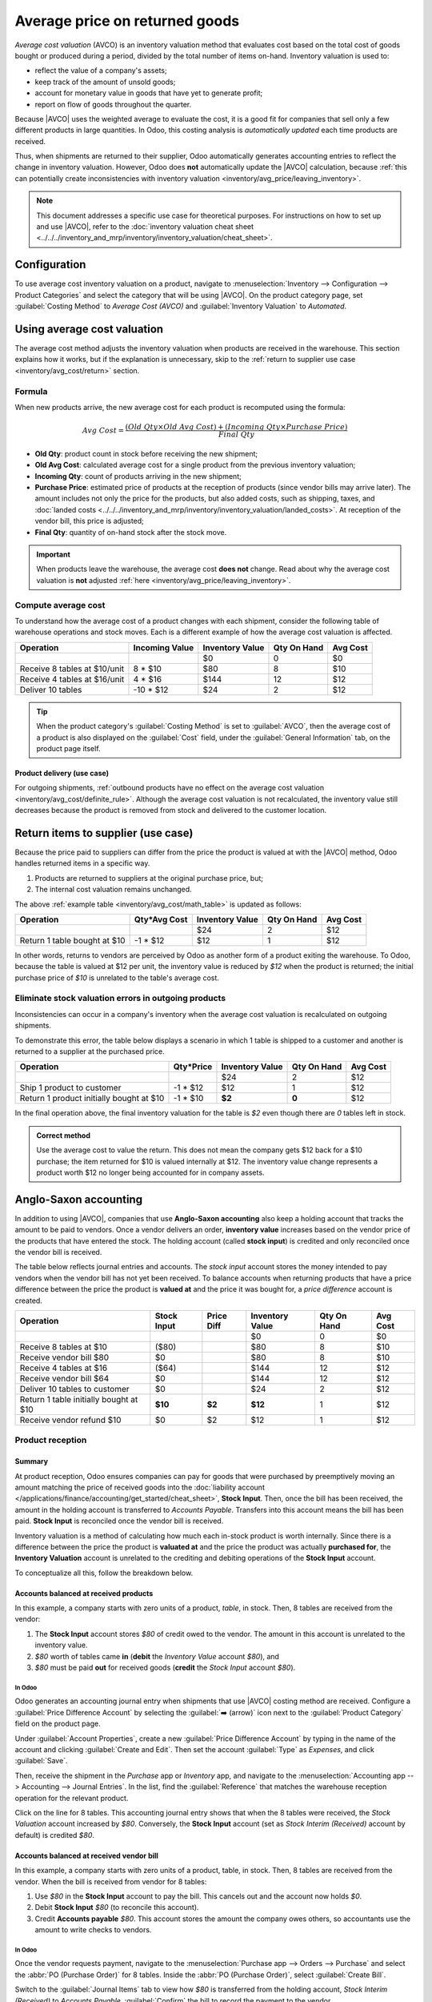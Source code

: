 ===============================
Average price on returned goods
===============================

.. |AVCO| replace:: :abbr:`AVCO (Average Cost Valuation)`
.. _inventory/avg_cost/definition:

*Average cost valuation* (AVCO) is an inventory valuation method that evaluates cost based on the
total cost of goods bought or produced during a period, divided by the total number of items
on-hand. Inventory valuation is used to:

- reflect the value of a company's assets;
- keep track of the amount of unsold goods;
- account for monetary value in goods that have yet to generate profit;
- report on flow of goods throughout the quarter.

Because |AVCO| uses the weighted average to evaluate the cost, it is a good fit for companies that
sell only a few different products in large quantities. In Odoo, this costing analysis is
*automatically updated* each time products are received.

Thus, when shipments are returned to their supplier, Odoo automatically generates accounting entries
to reflect the change in inventory valuation. However, Odoo does **not** automatically update the
|AVCO| calculation, because :ref:`this can potentially create inconsistencies with inventory
valuation <inventory/avg_price/leaving_inventory>`.

.. note::
   This document addresses a specific use case for theoretical purposes. For instructions on how to
   set up and use |AVCO|, refer to the :doc:`inventory valuation cheat sheet
   <../../../inventory_and_mrp/inventory/inventory_valuation/cheat_sheet>`.

Configuration
=============

To use average cost inventory valuation on a product, navigate to :menuselection:`Inventory -->
Configuration --> Product Categories` and select the category that will be using |AVCO|. On the
product category page, set :guilabel:`Costing Method` to `Average Cost (AVCO)` and
:guilabel:`Inventory Valuation` to `Automated`.

.. seealso::
   :doc:`Inventory valuation cheat sheet
   <../../../inventory_and_mrp/inventory/inventory_valuation/cheat_sheet>`

Using average cost valuation
============================

The average cost method adjusts the inventory valuation when products are received in the warehouse.
This section explains how it works, but if the explanation is unnecessary, skip to the :ref:`return
to supplier use case <inventory/avg_cost/return>` section.

.. _inventory/avg_cost/formula:

Formula
-------

When new products arrive, the new average cost for each product is recomputed using the formula:

.. math::
   Avg~Cost = \frac{(Old~Qty \times Old~Avg~Cost) + (Incoming~Qty \times Purchase~Price)}{Final~Qty}

- **Old Qty**: product count in stock before receiving the new shipment;
- **Old Avg Cost**: calculated average cost for a single product from the previous inventory
  valuation;
- **Incoming Qty**: count of products arriving in the new shipment;
- **Purchase Price**: estimated price of products at the reception of products (since vendor bills
  may arrive later). The amount includes not only the price for the products, but also added costs,
  such as shipping, taxes, and :doc:`landed costs
  <../../../inventory_and_mrp/inventory/inventory_valuation/landed_costs>`. At
  reception of the vendor bill, this price is adjusted;
- **Final Qty**: quantity of on-hand stock after the stock move.

.. _inventory/avg_cost/definite_rule:

.. important::
   When products leave the warehouse, the average cost **does not** change. Read about why the
   average cost valuation is **not** adjusted :ref:`here <inventory/avg_price/leaving_inventory>`.

.. _inventory/avg_cost/math_table:

Compute average cost
--------------------

To understand how the average cost of a product changes with each shipment, consider the following
table of warehouse operations and stock moves. Each is a different example of how the average cost
valuation is affected.

+--------------------------------+---------------+-------------------+---------------+------------+
| Operation                      | Incoming Value| Inventory Value   | Qty On Hand   | Avg Cost   |
+================================+===============+===================+===============+============+
|                                |               | $0                | 0             | $0         |
+--------------------------------+---------------+-------------------+---------------+------------+
| Receive 8 tables at $10/unit   | 8 * $10       | $80               | 8             | $10        |
+--------------------------------+---------------+-------------------+---------------+------------+
| Receive 4 tables at $16/unit   | 4 * $16       | $144              | 12            | $12        |
+--------------------------------+---------------+-------------------+---------------+------------+
| Deliver 10 tables              | -10 * $12     | $24               | 2             | $12        |
+--------------------------------+---------------+-------------------+---------------+------------+

.. _inventory/avg_cost/ex-1:

.. exercise::
   Ensure comprehension of the above computations by reviewing the "Receive 8 tables at $10/unit"
   example.

   Initially, the product stock is 0, so all values are $0.

   In the first warehouse operation, `8` tables are received at `$10` each. The average cost is
   calculated using the :ref:`formula <inventory/avg_cost/formula>`:

   .. math::
      Avg~Cost = \frac{0 + 8 \times $10}{8} = \frac{$80}{8} = $10

   - Since the *incoming quantity* of tables is `8` and the *purchase price* for each is `$10`,
   - The inventory value in the numerator is evaluated to `$80`;
   - `$80` is divided by the total amount of tables to store, `8`;
   - `$10` is the average cost of a single table from the first shipment.

   To verify this in Odoo, in the *Purchase* app, order `8` quantities of a new product, `Table`,
   with no previous stock moves, for `$10` each.

   In the table's :guilabel:`Product Category` field in the :guilabel:`General Information` tab of
   the product form, click the :guilabel:`➡️ (arrow)` icon, to open an :guilabel:`External Link` to
   edit the product category. Set the :guilabel:`Costing Method` to `Average Cost (AVCO)` and
   :guilabel:`Inventory Valuation` to `Automated`.

   Then, return to the purchase order. Click :guilabel:`Confirm Order`, and click :guilabel:`Receive
   Products` to confirm receipt.

   Next, check the inventory valuation record generated by the product reception by navigating to
   :menuselection:`Inventory --> Reporting --> Inventory Valuation`. Select the drop-down for
   `Table`, and view the :guilabel:`Total Value` column for the *valuation layer* (:dfn:`inventory
   valuation at a specific point in time = on-hand quantity * unit price`). The 8 tables in-stock
   are worth $80.

   .. image:: avg_price_valuation/inventory-val-8-tables.png
      :align: center
      :alt: Show inventory valuation of 8 tables in Odoo.

.. tip::
   When the product category's :guilabel:`Costing Method` is set to :guilabel:`AVCO`, then the
   average cost of a product is also displayed on the :guilabel:`Cost` field, under the
   :guilabel:`General Information` tab, on the product page itself.

Product delivery (use case)
~~~~~~~~~~~~~~~~~~~~~~~~~~~

For outgoing shipments, :ref:`outbound products have no effect on the average cost valuation
<inventory/avg_cost/definite_rule>`. Although the average cost valuation is not recalculated, the
inventory value still decreases because the product is removed from stock and delivered to the
customer location.

.. exercise::
   To demonstrate that the average cost valuation is not recalculated, examine the "Deliver 10
   tables" example.

   .. math::
      Avg~Cost = \frac{12 \times $12 + (-10) \times $12}{12-10} = \frac{24}{2} = $12

   #. Because 10 tables are being sent out to customers, the *incoming quantity* is `-10`. The
      previous average cost (`$12`) is used in lieu of a vendor's *purchase price*;
   #. The *incoming inventory value* is `-10 * $12 = -$120`;
   #. The old *inventory value* (`$144`) is added to the *incoming inventory value* (`-$120`), so
      `$144 + -$120 = $24`;
   #. Only `2` tables remain after shipping out `10` tables from `12`. So the current *inventory
      value* (`$24`) is divided by the on-hand quantity (`2`);
   #. `$24 / 2 = $12`, which is the same average cost as the previous operation.

   To verify this in Odoo, sell `10` tables in the *Sales* app, validate the delivery, and then
   review the inventory valuation record by going to in :menuselection:`Inventory --> Reporting -->
   Inventory Valuation`. In the topmost valuation layer, delivering `10` tables reduces the
   product's value by `-$120`.

   **Note**: What is not represented in this stock valuation record is the revenue made from this
   sale, so this decrease is not a loss to the company.

   .. image:: avg_price_valuation/inventory-val-send-10-tables.png
      :align: center
      :alt: Show how deliveries decrease inventory valuation.

.. _inventory/avg_cost/return:

Return items to supplier (use case)
===================================

Because the price paid to suppliers can differ from the price the product is valued at with the
|AVCO| method, Odoo handles returned items in a specific way.

#. Products are returned to suppliers at the original purchase price, but;
#. The internal cost valuation remains unchanged.

The above :ref:`example table <inventory/avg_cost/math_table>` is updated as follows:

+--------------------------------+---------------+-------------------+---------------+------------+
| Operation                      | Qty*Avg Cost  | Inventory Value   | Qty On Hand   | Avg Cost   |
+================================+===============+===================+===============+============+
|                                |               | $24               | 2             | $12        |
+--------------------------------+---------------+-------------------+---------------+------------+
| Return 1 table bought at $10   | -1 * $12      | $12               | 1             | $12        |
+--------------------------------+---------------+-------------------+---------------+------------+

In other words, returns to vendors are perceived by Odoo as another form of a product exiting the
warehouse. To Odoo, because the table is valued at $12 per unit, the inventory value is reduced by
`$12` when the product is returned; the initial purchase price of `$10` is unrelated to the table's
average cost.

.. example::
   To return a single table that was purchased for `$10`, navigate to the receipt in the *Inventory*
   app for the :ref:`8 tables purchased in Exercise 1 <inventory/avg_cost/ex-1>` by going to the
   :guilabel:`Inventory Overview`, clicking on :guilabel:`Receipts`, and selecting the desired
   receipt.

   Then, click :guilabel:`Return` on the validated delivery order, and modify the quantity to `1` in
   the reverse transfer window. This creates an outgoing shipment for the table. Select
   :guilabel:`Validate` to confirm the outgoing shipment.

   Return to :menuselection:`Inventory --> Reporting --> Inventory Valuation` to see how the
   outgoing shipment decreases the inventory value by $12.

   .. image:: avg_price_valuation/inventory-valuation-return.png
      :align: center
      :alt: Inventory valuation for return.

.. _inventory/avg_price/leaving_inventory:

Eliminate stock valuation errors in outgoing products
-----------------------------------------------------

Inconsistencies can occur in a company's inventory when the average cost valuation is recalculated
on outgoing shipments.

To demonstrate this error, the table below displays a scenario in which 1 table is shipped to a
customer and another is returned to a supplier at the purchased price.

+------------------------------------------+---------------+-------------------+---------------+------------+
| Operation                                | Qty*Price     | Inventory Value   | Qty On Hand   | Avg Cost   |
+==========================================+===============+===================+===============+============+
|                                          |               | $24               | 2             | $12        |
+------------------------------------------+---------------+-------------------+---------------+------------+
| Ship 1 product to customer               | -1 \* $12     | $12               | 1             | $12        |
+------------------------------------------+---------------+-------------------+---------------+------------+
| Return 1 product initially bought at $10 | -1 \* $10     | **$2**            | **0**         | $12        |
+------------------------------------------+---------------+-------------------+---------------+------------+

In the final operation above, the final inventory valuation for the table is `$2` even though there
are `0` tables left in stock.

.. admonition:: Correct method

   Use the average cost to value the return. This does not mean the company gets $12 back for a $10
   purchase; the item returned for $10 is valued internally at $12. The inventory value change
   represents a product worth $12 no longer being accounted for in company assets.

Anglo-Saxon accounting
======================

In addition to using |AVCO|, companies that use **Anglo-Saxon accounting** also keep a holding
account that tracks the amount to be paid to vendors. Once a vendor delivers an order, **inventory
value** increases based on the vendor price of the products that have entered the stock. The holding
account (called **stock input**) is credited and only reconciled once the vendor bill is received.

The table below reflects journal entries and accounts. The *stock input* account stores the money
intended to pay vendors when the vendor bill has not yet been received. To balance accounts when
returning products that have a price difference between the price the product is **valued at** and
the price it was bought for, a *price difference* account is created.

.. _inventory/avg_price/price-table:

+-----------------------------------------+---------------+--------------+-------------------+---------------+------------+
| Operation                               | Stock Input   | Price Diff   | Inventory Value   | Qty On Hand   | Avg Cost   |
+=========================================+===============+==============+===================+===============+============+
|                                         |               |              | $0                | 0             | $0         |
+-----------------------------------------+---------------+--------------+-------------------+---------------+------------+
| Receive 8 tables at $10                 | ($80)         |              | $80               | 8             | $10        |
+-----------------------------------------+---------------+--------------+-------------------+---------------+------------+
| Receive vendor bill $80                 | $0            |              | $80               | 8             | $10        |
+-----------------------------------------+---------------+--------------+-------------------+---------------+------------+
| Receive 4 tables at $16                 | ($64)         |              | $144              | 12            | $12        |
+-----------------------------------------+---------------+--------------+-------------------+---------------+------------+
| Receive vendor bill $64                 | $0            |              | $144              | 12            | $12        |
+-----------------------------------------+---------------+--------------+-------------------+---------------+------------+
| Deliver 10 tables to customer           | $0            |              | $24               | 2             | $12        |
+-----------------------------------------+---------------+--------------+-------------------+---------------+------------+
| Return 1 table initially bought at $10  | **$10**       | **$2**       | **$12**           | 1             | $12        |
+-----------------------------------------+---------------+--------------+-------------------+---------------+------------+
| Receive vendor refund $10               | $0            | $2           | $12               | 1             | $12        |
+-----------------------------------------+---------------+--------------+-------------------+---------------+------------+

Product reception
-----------------

Summary
~~~~~~~

At product reception, Odoo ensures companies can pay for goods that were purchased by preemptively
moving an amount matching the price of received goods into the :doc:`liability account
</applications/finance/accounting/get_started/cheat_sheet>`, **Stock Input**. Then, once the bill
has been received, the amount in the holding account is transferred to *Accounts Payable*. Transfers
into this account means the bill has been paid. **Stock Input** is reconciled once the vendor bill
is received.

Inventory valuation is a method of calculating how much each in-stock product is worth internally.
Since there is a difference between the price the product is **valuated at** and the price the
product was actually **purchased for**, the **Inventory Valuation** account is unrelated to the
crediting and debiting operations of the **Stock Input** account.

To conceptualize all this, follow the breakdown below.

Accounts balanced at received products
~~~~~~~~~~~~~~~~~~~~~~~~~~~~~~~~~~~~~~

In this example, a company starts with zero units of a product, `table`, in stock. Then, 8 tables
are received from the vendor:

#. The **Stock Input** account stores `$80` of credit owed to the vendor. The amount in this account
   is unrelated to the inventory value.
#. `$80` worth of tables came **in** (**debit** the *Inventory Value* account `$80`), and
#. `$80` must be paid **out** for received goods (**credit** the *Stock Input* account `$80`).

In Odoo
*******

Odoo generates an accounting journal entry when shipments that use |AVCO| costing method are
received. Configure a :guilabel:`Price Difference Account` by selecting the :guilabel:`➡️ (arrow)`
icon next to the :guilabel:`Product Category` field on the product page.

Under :guilabel:`Account Properties`, create a new :guilabel:`Price Difference Account` by typing in
the name of the account and clicking :guilabel:`Create and Edit`. Then set the account
:guilabel:`Type` as `Expenses`, and click :guilabel:`Save`.

.. image:: avg_price_valuation/create-price-difference.png
   :align: center
   :alt: Create price difference account.

Then, receive the shipment in the *Purchase* app or *Inventory* app, and navigate to the
:menuselection:`Accounting app --> Accounting --> Journal Entries`. In the list, find the
:guilabel:`Reference` that matches the warehouse reception operation for the relevant product.

.. image:: avg_price_valuation/search-for-entry-of-tables.png
   :align: center
   :alt: Show accounting entry of 8 tables from the list.

Click on the line for 8 tables. This accounting journal entry shows that when the 8 tables were
received, the `Stock Valuation` account increased by `$80`. Conversely, the **Stock Input** account
(set as `Stock Interim (Received)` account by default) is credited `$80`.

.. image:: avg_price_valuation/accounting-entry-8-tables.png
   :align: center
   :alt: Debit stock valuation and credit stock input 80 dollars.

Accounts balanced at received vendor bill
~~~~~~~~~~~~~~~~~~~~~~~~~~~~~~~~~~~~~~~~~

In this example, a company starts with zero units of a product, table, in stock. Then, 8 tables are
received from the vendor. When the bill is received from vendor for 8 tables:

#. Use `$80` in the **Stock Input** account to pay the bill. This cancels out and the account now
   holds `$0`.
#. Debit **Stock Input** `$80` (to reconcile this account).
#. Credit **Accounts payable** `$80`. This account stores the amount the company owes others, so
   accountants use the amount to write checks to vendors.

In Odoo
*******

Once the vendor requests payment, navigate to the :menuselection:`Purchase app --> Orders -->
Purchase` and select the :abbr:`PO (Purchase Order)` for 8 tables. Inside the :abbr:`PO (Purchase
Order)`, select :guilabel:`Create Bill`.

Switch to the :guilabel:`Journal Items` tab to view how `$80` is transferred from the holding
account, `Stock Interim (Received)` to `Accounts Payable`. :guilabel:`Confirm` the bill to record
the payment to the vendor.

.. image:: avg_price_valuation/receive-8-table-bill.png
   :align: center
   :alt: Show bill linked to the purchase order for 8 tables.

On product delivery
-------------------

In the :ref:`above example table <inventory/avg_price/price-table>`, when 10 products are delivered
to a customer, the **Stock Input** account is untouched because there are no new products coming in.
To put it simply:

#. **Inventory valuation** is credited `$120`. Subtracting from inventory valuation represents
   `$120` worth of products exiting the company.
#. Debit **Accounts Receivable** to record revenue from the sale.

.. image:: avg_price_valuation/sell-10-tables.png
   :align: center
   :alt: Show journal items linked to sale order.

.. spoiler:: Understand Anglo-Saxon expensing

   In the accounting journal entry invoicing a customer for 10 tables, the accounts **Product
   Sales**, **Tax Received**, and **Accounts Receivable** all pertain to the sale of the product.
   **Accounts Receivable** is the account where the customer payment will be received.

   Anglo-Saxon accounting recognizes the cost of goods sold (COGS) once the sale is made. So, up
   until the product is sold, scrapped, or returned, costs of keeping the product in stock are not
   accounted for. The **Expense** account is debited `$120` to log the costs of storing 10 tables
   during this period of time.

On product return
-----------------

In the :ref:`above example table <inventory/avg_price/price-table>`, when returning 1 product to a
vendor purchased at `$10`, a company expects `$10` in the **Accounts Payable** account from the
vendor. However, **Stock Input** account must be debited `$12` because the average cost is `$12` at
the time of the return. The missing `$2` is accounted for in the :guilabel:`Price Difference
Account`, which is set up in the product's :guilabel:`Product Category`.

.. note::
   Behavior of *price difference accounts* varies from localization. In this case, the account is
   intended to store differences between vendor price and *automated* inventory valuation methods.

Summary:

#. Debit **Stock Input** account `$10` to move the table from stock to stock input. This move is to
   indicate that the table is to be processed for an outgoing shipment.
#. Debit **Stock Input** an additional `$2` to account for the **Price Difference**.
#. Credit **Stock Valuation** `$12` because the item is leaving the stock.

.. image:: avg_price_valuation/expensing-price-difference-account.png
   :align: center
   :alt: 2 dollar difference expensed in Price Difference account.

Once the vendor's refund is received,

#. Credit **Stock Input** account `$10` to reconcile the price of the table.
#. Debit **Accounts Payable** `$10` to have the accountants collect and register the payment in
   their journal.

.. image:: avg_price_valuation/return-credit-note.png
   :align: center
   :alt: Return to get 10 dollars back.
